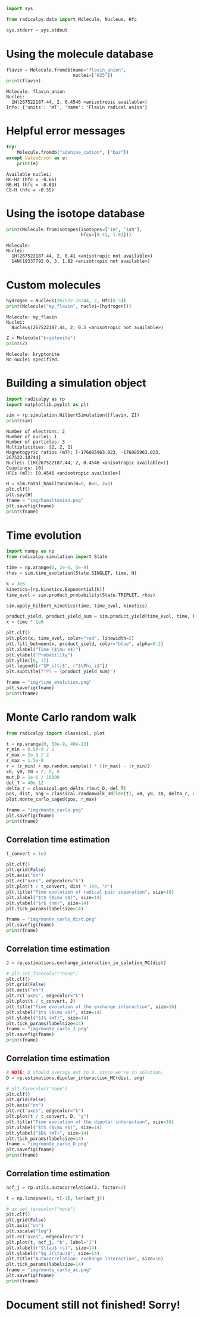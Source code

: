 #+PROPERTY: header-args:python  :session *python* :results output

#+begin_src python :results silent
  import sys

  from radicalpy.data import Molecule, Nucleus, Hfc

  sys.stderr = sys.stdout
#+end_src


* Using the molecule database

#+begin_src python :exports both
  flavin = Molecule.fromdb(name="flavin_anion",
                           nuclei=["H25"])
  print(flavin)
#+end_src

#+RESULTS:
: Molecule: flavin_anion
: Nuclei:
:   1H(267522187.44, 2, 0.4546 <anisotropic available>)
: Info: {'units': 'mT', 'name': 'Flavin radical anion'}

* Helpful error messages

#+begin_src python :exports both
  try:
      Molecule.fromdb("adenine_cation", ["buz"])
  except ValueError as e:
      print(e)
#+end_src

#+RESULTS:
: Available nuclei:
: N6-H2 (hfc = -0.66)
: N6-H1 (hfc = -0.63)
: C8-H (hfc = -0.55)

* Using the isotope database

#+begin_src python :exports both
  print(Molecule.fromisotopes(isotopes=["1H", "14N"],
                              hfcs=[0.41, 1.82]))
#+end_src

#+RESULTS:
: Molecule: 
: Nuclei:
:   1H(267522187.44, 2, 0.41 <anisotropic not available>)
:   14N(19337792.0, 3, 1.82 <anisotropic not available>)

* Custom molecules

#+begin_src python :exports both
  hydrogen = Nucleus(267522.18744, 2, Hfc(0.5))
  print(Molecule("my_flavin", nuclei=[hydrogen]))
#+end_src

#+RESULTS:
: Molecule: my_flavin
: Nuclei:
:   Nucleus(267522187.44, 2, 0.5 <anisotropic not available>)

#+begin_src python :exports both
  Z = Molecule("kryptonite")
  print(Z)
#+end_src

#+RESULTS:
: Molecule: kryptonite
: No nuclei specified.

* Building a simulation object

#+begin_src python :exports both
  import radicalpy as rp
  import matplotlib.pyplot as plt

  sim = rp.simulation.HilbertSimulation([flavin, Z])
  print(sim)
#+end_src

#+RESULTS:
: Number of electrons: 2
: Number of nuclei: 1
: Number of particles: 3
: Multiplicities: [2, 2, 2]
: Magnetogyric ratios (mT): [-176085963.023, -176085963.023, 267522.18744]
: Nuclei: [1H(267522187.44, 2, 0.4546 <anisotropic available>)]
: Couplings: [0]
: HFCs (mT): [0.4546 <anisotropic available>]

#+begin_src python :exports both :results output file
  H = sim.total_hamiltonian(B=0, D=0, J=0)
  plt.clf()
  plt.spy(H)
  fname = "img/hamiltonian.png"
  plt.savefig(fname)
  print(fname)
#+end_src

#+RESULTS:
[[file:img/hamiltonian.png]]

* Time evolution

#+begin_src python :exports both :results output file
  import numpy as np
  from radicalpy.simulation import State

  time = np.arange(0, 2e-6, 5e-9)
  rhos = sim.time_evolution(State.SINGLET, time, H)

  k = 3e6
  kinetics=[rp.kinetics.Exponential(k)]
  time_evol = sim.product_probability(State.TRIPLET, rhos)

  sim.apply_hilbert_kinetics(time, time_evol, kinetics)

  product_yield, product_yield_sum = sim.product_yield(time_evol, time, k)
  x = time * 1e6

  plt.clf()
  plt.plot(x, time_evol, color="red", linewidth=2)
  plt.fill_between(x, product_yield, color="blue", alpha=0.2)
  plt.xlabel("Time ($\mu s$)")
  plt.ylabel("Probability")
  plt.ylim([0, 1])
  plt.legend([r"$P_i(t)$", r"$\Phi_i$"])
  plt.suptitle(f"PY = {product_yield_sum}")

  fname = "img/time_evolution.png"
  plt.savefig(fname)
  print(fname)
#+end_src

#+RESULTS:
[[file:img/time_evolution.png]]

* Monte Carlo random walk

#+begin_src python :exports both :results output file
  from radicalpy import classical, plot

  t = np.arange(0, 50e-9, 40e-12)
  r_min = 0.5e-9 / 2
  r_max = 2e-9 / 2
  r_max = 1.5e-9
  r = (r_min) + np.random.sample() * ((r_max) - (r_min))
  x0, y0, z0 = r, 0, 0
  mut_D = 1e-6 / 10000
  del_T = 40e-12
  delta_r = classical.get_delta_r(mut_D, del_T)
  pos, dist, ang = classical.randomwalk_3d(len(t), x0, y0, z0, delta_r, r_min, r_max)
  plot.monte_carlo_caged(pos, r_max)

  fname = "img/monte_carlo.png"
  plt.savefig(fname)
  print(fname)
#+end_src

#+RESULTS:
[[file:img/monte_carlo.png]]

** Correlation time estimation

#+begin_src python :exports both :results output file
  t_convert = 1e3

  plt.clf()
  plt.grid(False)
  plt.axis("on")
  plt.rc("axes", edgecolor="k")
  plt.plot(t / t_convert, dist * 1e9, "r")
  plt.title("Time evolution of radical pair separation", size=16)
  plt.xlabel("$t$ ($\mu s$)", size=14)
  plt.ylabel("$r$ (nm)", size=14)
  plt.tick_params(labelsize=14)

  fname = "img/monte_carlo_dist.png"
  plt.savefig(fname)
  print(fname)
#+end_src

#+RESULTS:
[[file:img/monte_carlo_dist.png]]

** Correlation time estimation

#+begin_src python :exports both :results output file
  J = rp.estimations.exchange_interaction_in_solution_MC(dist)

  # plt.set_facecolor("none")
  plt.clf()
  plt.grid(False)
  plt.axis("on")
  plt.rc("axes", edgecolor="k")
  plt.plot(t / t_convert, J)
  plt.title("Time evolution of the exchange interaction", size=16)
  plt.xlabel("$t$ ($\mu s$)", size=14)
  plt.ylabel("$J$ (mT)", size=14)
  plt.tick_params(labelsize=14)
  fname = "img/monte_carlo_J.png"
  plt.savefig(fname)
  print(fname)
#+end_src

#+RESULTS:
[[file:img/monte_carlo_J.png]]

** Correlation time estimation

#+begin_src python :exports both :results output file
  # NOTE: D should average out to 0, since we're in solution.
  D = rp.estimations.dipolar_interaction_MC(dist, ang)

  # plt.facecolor("none")
  plt.clf()
  plt.grid(False)
  plt.axis("on")
  plt.rc("axes", edgecolor="k")
  plt.plot(t / t_convert, D, "g")
  plt.title("Time evolution of the dipolar interaction", size=16)
  plt.xlabel("$t$ ($\mu s$)", size=14)
  plt.ylabel("$D$ (mT)", size=14)
  plt.tick_params(labelsize=14)
  fname = "img/monte_carlo_D.png"
  plt.savefig(fname)
  print(fname)
#+end_src

#+RESULTS:
[[file:img/monte_carlo_D.png]]

** Correlation time estimation

#+begin_src python :exports both :results output file
  acf_j = rp.utils.autocorrelation(J, factor=2)

  t = np.linspace(0, t[-1], len(acf_j))

  # ax.set_facecolor("none")
  plt.clf()
  plt.grid(False)
  plt.axis("on")
  plt.xscale("log")
  plt.rc("axes", edgecolor="k")
  plt.plot(t, acf_j, "b", label="J")
  plt.xlabel(r"$\tau$ (s)", size=14)
  plt.ylabel(r"$g_J(\tau)$", size=14)
  plt.title("Autocorrelation: exchange interaction", size=16)
  plt.tick_params(labelsize=14)
  fname = "img/monte_carlo_ac.png"
  plt.savefig(fname)
  print(fname)
#+end_src

#+RESULTS:
[[file:img/monte_carlo_ac.png]]

* Document still not finished! Sorry!

